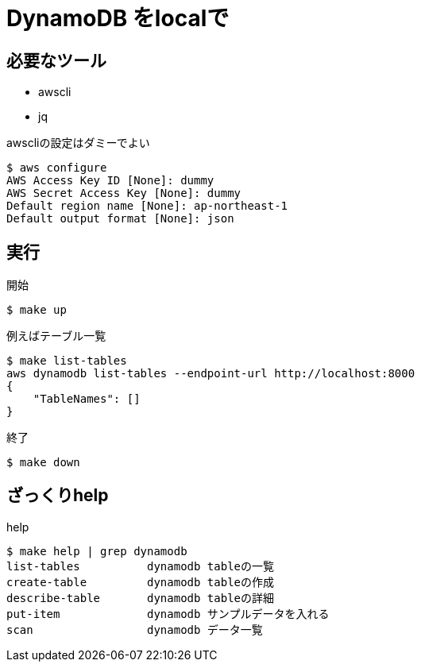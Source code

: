 = DynamoDB をlocalで

== 必要なツール

* awscli
* jq

.awscliの設定はダミーでよい
----
$ aws configure
AWS Access Key ID [None]: dummy
AWS Secret Access Key [None]: dummy
Default region name [None]: ap-northeast-1
Default output format [None]: json
----

== 実行

.開始
----
$ make up
----

.例えばテーブル一覧
----
$ make list-tables
aws dynamodb list-tables --endpoint-url http://localhost:8000
{
    "TableNames": []
}
----

.終了
----
$ make down
----

== ざっくりhelp

.help
----
$ make help | grep dynamodb
list-tables          dynamodb tableの一覧
create-table         dynamodb tableの作成
describe-table       dynamodb tableの詳細
put-item             dynamodb サンプルデータを入れる
scan                 dynamodb データ一覧
----
